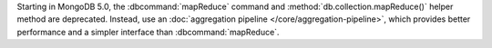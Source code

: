 Starting in MongoDB 5.0, the :dbcommand:`mapReduce` command and
:method:`db.collection.mapReduce()` helper method are deprecated.
Instead, use an :doc:`aggregation pipeline
</core/aggregation-pipeline>`, which provides better performance and a
simpler interface than :dbcommand:`mapReduce`.
